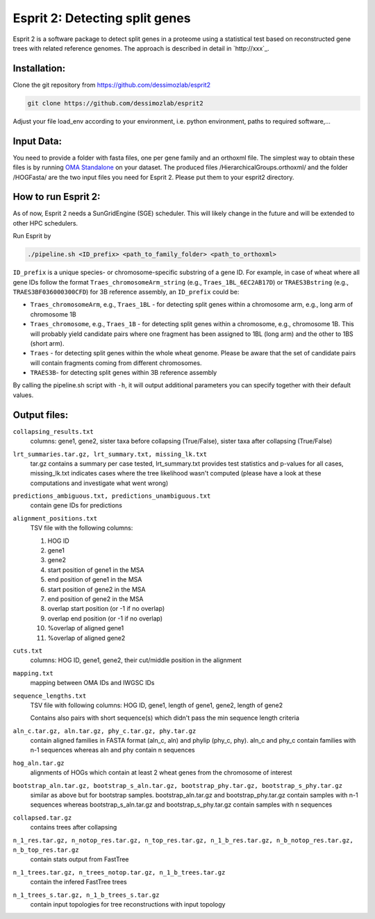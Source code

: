 Esprit 2: Detecting split genes
===============================

Esprit 2 is a software package to detect split genes in a proteome using 
a statistical test based on reconstructed gene trees with related reference
genomes. The approach is described in detail in `http://xxx`_.



Installation:
-------------

Clone the git repository from https://github.com/dessimozlab/esprit2

.. code-block:: sh

    git clone https://github.com/dessimozlab/esprit2

Adjust your file load_env according to your environment, i.e. python environment,
paths to required software,... 


Input Data:
-----------

You need to provide a folder with fasta files, one per gene family and an 
orthoxml file. The simplest way to obtain these files is by running 
`OMA Standalone <http://omabrowser.org/standalone>`_ on your dataset. 
The produced files /HierarchicalGroups.orthoxml/ and the folder /HOGFasta/ 
are the two input files you need for Esprit 2. Please put them to your esprit2 directory. 

How to run Esprit 2:
--------------------

As of now, Esprit 2 needs a SunGridEngine (SGE) scheduler. This will likely
change in the future and will be extended to other HPC schedulers.

Run Esprit by 

.. code-block:: sh

    ./pipeline.sh <ID_prefix> <path_to_family_folder> <path_to_orthoxml>

``ID_prefix`` is a unique species- or chromosome-specific substring of a gene ID. For example, in case of wheat where all gene IDs follow the format ``Traes_chromosomeArm_string`` (e.g., ``Traes_1BL_6EC2AB17D``) or ``TRAES3Bstring`` (e.g., ``TRAES3BF036000300CFD``) for 3B reference assembly, an ``ID_prefix`` could be:

- ``Traes_chromosomeArm``, e.g., ``Traes_1BL`` - for detecting split genes within a chromosome arm, e.g., long arm of chromosome 1B

- ``Traes_chromosome``, e.g., ``Traes_1B`` - for detecting split genes within a chromosome, e.g., chromosome 1B. This will probably yield candidate pairs where one fragment has been assigned to 1BL (long arm) and the other to 1BS (short arm).

- ``Traes`` - for detecting split genes within the whole wheat genome. Please be aware that the set of candidate pairs will contain fragments coming from different chromosomes.

- ``TRAES3B``- for detecting split genes within 3B reference assembly

By calling the pipeline.sh script with ``-h``, it will output additional parameters
you can specify together with their default values.


Output files:
-------------

``collapsing_results.txt``
    columns: gene1, gene2, sister taxa before collapsing (True/False), sister 
    taxa after collapsing (True/False)

``lrt_summaries.tar.gz, lrt_summary.txt, missing_lk.txt``
    tar.gz contains a summary per case tested, lrt_summary.txt provides test 
    statistics and p-values for all cases, missing_lk.txt indicates cases where
    the tree likelihood wasn't computed (please have a look at these 
    computations and investigate what went wrong) 	

``predictions_ambiguous.txt, predictions_unambiguous.txt``
    contain gene IDs for predictions

``alignment_positions.txt``
    TSV file with the following columns: 
    
    1. HOG ID
    
    2. gene1
      
    3. gene2
       
    4. start position of gene1 in the MSA
      
    5. end position of gene1 in the MSA
       
    6. start position of gene2 in the MSA
      
    7. end position of gene2 in the MSA
      
    8. overlap start position (or -1 if no overlap)
       
    9. overlap end position (or -1 if no overlap)
      
    10. %overlap of aligned gene1
        
    11. %overlap of aligned gene2

``cuts.txt``
    columns: HOG ID, gene1, gene2, their cut/middle position in the alignment

``mapping.txt``
    mapping between OMA IDs and IWGSC IDs

``sequence_lengths.txt``
    TSV file with following columns: HOG ID, gene1, length of gene1, gene2, 
    length of gene2 

    Contains also pairs with short sequence(s) which didn't pass the min 
    sequence length criteria

``aln_c.tar.gz, aln.tar.gz, phy_c.tar.gz, phy.tar.gz``
    contain aligned families in FASTA format (aln_c, aln) and phylip 
    (phy_c, phy). aln_c and phy_c contain families with n-1 sequences whereas 
    aln and phy contain n sequences

``hog_aln.tar.gz``
    alignments of HOGs which contain at least 2 wheat genes from the 
    chromosome of interest

``bootstrap_aln.tar.gz, bootstrap_s_aln.tar.gz, bootstrap_phy.tar.gz, bootstrap_s_phy.tar.gz``
    similar as above but for bootstrap samples. bootstrap_aln.tar.gz and 
    bootstrap_phy.tar.gz contain samples with n-1 sequences whereas 
    bootstrap_s_aln.tar.gz and bootstrap_s_phy.tar.gz contain samples with n 
    sequences

``collapsed.tar.gz``
    contains trees after collapsing

``n_1_res.tar.gz, n_notop_res.tar.gz, n_top_res.tar.gz, n_1_b_res.tar.gz, n_b_notop_res.tar.gz, n_b_top_res.tar.gz``
    contain stats output from FastTree

``n_1_trees.tar.gz, n_trees_notop.tar.gz, n_1_b_trees.tar.gz``
    contain the infered FastTree trees

``n_1_trees_s.tar.gz, n_1_b_trees_s.tar.gz``
    contain input topologies for tree reconstructions with input topology
